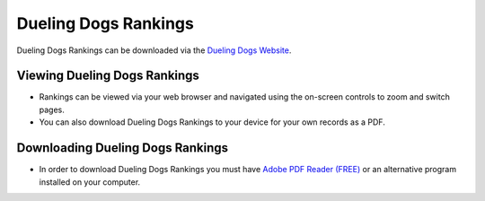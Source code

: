 Dueling Dogs Rankings
============================

Dueling Dogs Rankings can be downloaded via the
`Dueling Dogs Website <https://duelingdogs.net/dueling-dogs-rankings/>`_.

Viewing Dueling Dogs Rankings
--------------------------------

* Rankings can be viewed via your web browser and navigated using the on-screen controls to zoom and switch pages.

* You can also download Dueling Dogs Rankings to your device for your own records as a PDF.


Downloading Dueling Dogs Rankings
-----------------------------------

* In order to download Dueling Dogs Rankings you must have `Adobe PDF Reader (FREE) <https://get.adobe.com/reader/>`_ or an alternative program installed on your computer.
